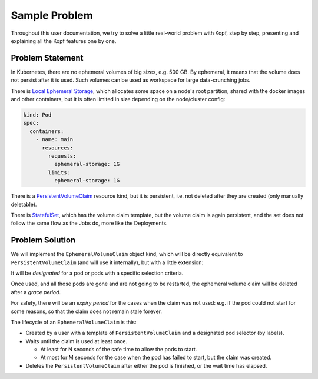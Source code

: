 ==============
Sample Problem
==============

Throughout this user documentation, we try to solve
a little real-world problem with Kopf, step by step,
presenting and explaining all the Kopf features one by one.


Problem Statement
=================

In Kubernetes, there are no ephemeral volumes of big sizes, e.g. 500 GB.
By ephemeral, it means that the volume does not persist after it is used.
Such volumes can be used as workspace for large data-crunching jobs.

There is `Local Ephemeral Storage`__, which allocates some space on a node's
root partition, shared with the docker images and other containers,
but it is often limited in size depending on the node/cluster config:

__ https://kubernetes.io/docs/concepts/configuration/manage-compute-resources-container/#local-ephemeral-storage

.. code-block:: yaml

    kind: Pod
    spec:
      containers:
        - name: main
          resources:
            requests:
              ephemeral-storage: 1G
            limits:
              ephemeral-storage: 1G

There is a `PersistentVolumeClaim`__ resource kind, but it is persistent,
i.e. not deleted after they are created (only manually deletable).

__ https://kubernetes.io/docs/concepts/storage/persistent-volumes/#persistentvolumeclaims

There is `StatefulSet`__, which has the volume claim template,
but the volume claim is again persistent,
and the set does not follow the same flow as the Jobs do, more like the Deployments.

__ https://kubernetes.io/docs/concepts/workloads/controllers/statefulset/


Problem Solution
================

We will implement the ``EphemeralVolumeClaim`` object kind,
which will be directly equivalent to ``PersistentVolumeClaim``
(and will use it internally), but with a little extension:

It will be *designated* for a pod or pods with a specific selection criteria.

Once used, and all those pods are gone and are not going to be restarted,
the ephemeral volume claim will be deleted after a *grace period*.

For safety, there will be an *expiry period* for the cases when the claim
was not used: e.g. if the pod could not start for some reasons,
so that the claim does not remain stale forever.

The lifecycle of an ``EphemeralVolumeClaim`` is this:

* Created by a user with a template of ``PersistentVolumeClaim``
  and a designated pod selector (by labels).

* Waits until the claim is used at least once.

  * At least for N seconds of the safe time to allow the pods to start.

  * At most for M seconds for the case when the pod has failed to start,
    but the claim was created.

* Deletes the ``PersistentVolumeClaim`` after either the pod is finished,
  or the wait time has elapsed.

.. seealso::
    This documentation only highlights the main patterns & tricks of Kopf,
    but does not dive deep into the implementation of the operator's domain.
    The fully functional solution for ``EphemeralVolumeClaim`` resources,
    which is used for this documentation, is available at the following link:

    * https://github.com/nolar/ephemeral-volume-claims
